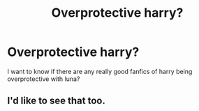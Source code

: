 #+TITLE: Overprotective harry?

* Overprotective harry?
:PROPERTIES:
:Author: MrMakoChan
:Score: 3
:DateUnix: 1611193126.0
:DateShort: 2021-Jan-21
:FlairText: Request
:END:
I want to know if there are any really good fanfics of harry being overprotective with luna?


** I'd like to see that too.
:PROPERTIES:
:Author: Ok_Equivalent1337
:Score: 3
:DateUnix: 1611257703.0
:DateShort: 2021-Jan-21
:END:

